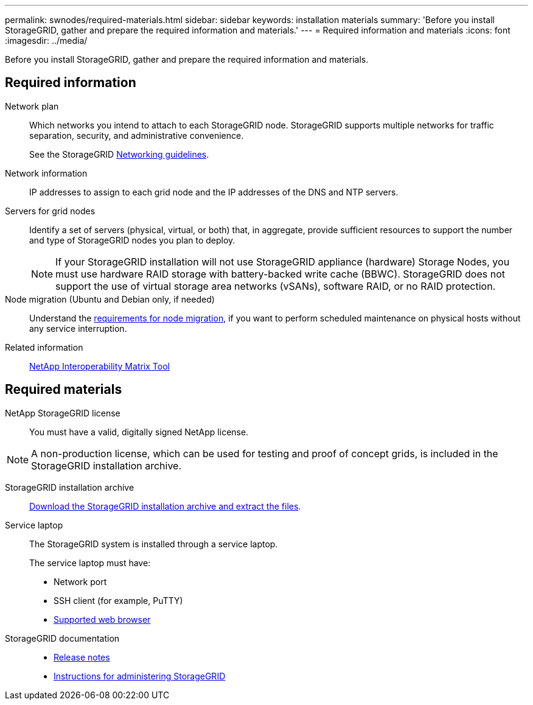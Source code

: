 ---
permalink: swnodes/required-materials.html
sidebar: sidebar
keywords: installation materials
summary: 'Before you install StorageGRID, gather and prepare the required information and materials.'
---
= Required information and materials
:icons: font
:imagesdir: ../media/

[.lead]
Before you install StorageGRID, gather and prepare the required information and materials.

== Required information

Network plan:: Which networks you intend to attach to each StorageGRID node. StorageGRID supports multiple networks for traffic separation, security, and administrative convenience.
+
See the StorageGRID link:../network/index.html[Networking guidelines].

Network information:: IP addresses to assign to each grid node and the IP addresses of the DNS and NTP servers.

Servers for grid nodes:: Identify a set of servers (physical, virtual, or both) that, in aggregate, provide sufficient resources to support the number and type of StorageGRID nodes you plan to deploy.
+
NOTE: If your StorageGRID installation will not use StorageGRID appliance (hardware) Storage Nodes, you must use hardware RAID storage with battery-backed write cache (BBWC). StorageGRID does not support the use of virtual storage area networks (vSANs), software RAID, or no RAID protection.

Node migration (Ubuntu and Debian only, if needed):: Understand the link:node-container-migration-requirements.html[requirements for node migration], if you want to perform scheduled maintenance on physical hosts without any service interruption.

Related information:: https://imt.netapp.com/matrix/#welcome[NetApp Interoperability Matrix Tool^]

== Required materials

NetApp StorageGRID license:: You must have a valid, digitally signed NetApp license.

NOTE: A non-production license, which can be used for testing and proof of concept grids, is included in the StorageGRID installation archive.

StorageGRID installation archive:: link:downloading-and-extracting-storagegrid-installation-files.html[Download the StorageGRID installation archive and extract the files].

Service laptop:: The StorageGRID system is installed through a service laptop.
+
The service laptop must have:

* Network port
* SSH client (for example, PuTTY)
* link:../admin/web-browser-requirements.html[Supported web browser]

StorageGRID documentation:: 
* link:../release-notes/index.html[Release notes]
* link:../admin/index.html[Instructions for administering StorageGRID]
